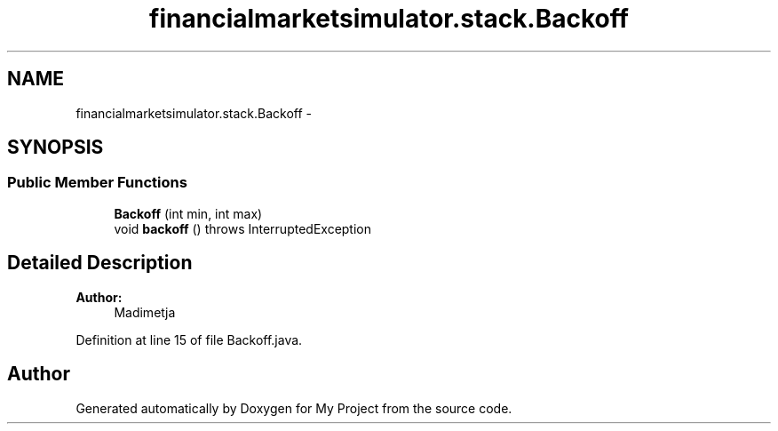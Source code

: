 .TH "financialmarketsimulator.stack.Backoff" 3 "Fri Jun 27 2014" "My Project" \" -*- nroff -*-
.ad l
.nh
.SH NAME
financialmarketsimulator.stack.Backoff \- 
.SH SYNOPSIS
.br
.PP
.SS "Public Member Functions"

.in +1c
.ti -1c
.RI "\fBBackoff\fP (int min, int max)"
.br
.ti -1c
.RI "void \fBbackoff\fP ()  throws InterruptedException "
.br
.in -1c
.SH "Detailed Description"
.PP 

.PP
\fBAuthor:\fP
.RS 4
Madimetja 
.RE
.PP

.PP
Definition at line 15 of file Backoff\&.java\&.

.SH "Author"
.PP 
Generated automatically by Doxygen for My Project from the source code\&.
